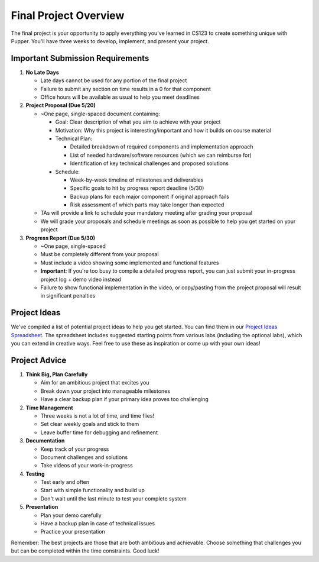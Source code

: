 Final Project Overview
=====================

The final project is your opportunity to apply everything you've learned in CS123 to create something unique with Pupper. You'll have three weeks to develop, implement, and present your project.

Important Submission Requirements
------------------------------
1. **No Late Days**

   - Late days cannot be used for any portion of the final project
   - Failure to submit any section on time results in a 0 for that component
   - Office hours will be available as usual to help you meet deadlines

2. **Project Proposal (Due 5/20)**
   
   - ~One page, single-spaced document containing:
  
     - Goal: Clear description of what you aim to achieve with your project
     - Motivation: Why this project is interesting/important and how it builds on course material
     - Technical Plan: 
  
       - Detailed breakdown of required components and implementation approach
       - List of needed hardware/software resources (which we can reimburse for)
       - Identification of key technical challenges and proposed solutions
  
     - Schedule:
  
       - Week-by-week timeline of milestones and deliverables
       - Specific goals to hit by progress report deadline (5/30)
       - Backup plans for each major component if original approach fails
       - Risk assessment of which parts may take longer than expected
  
   - TAs will provide a link to schedule your mandatory meeting after grading your proposal
   - We will grade your proposals and schedule meetings as soon as possible to help you get started on your project

3. **Progress Report (Due 5/30)**

   - ~One page, single-spaced
   - Must be completely different from your proposal
   - Must include a video showing some implemented and functional features
   - **Important**: If you're too busy to compile a detailed progress report, you can just submit your in-progress project log + demo video instead
   - Failure to show functional implementation in the video, or copy/pasting from the project proposal will result in significant penalties

Project Ideas
-----------
We've compiled a list of potential project ideas to help you get started. You can find them in our `Project Ideas Spreadsheet <https://docs.google.com/spreadsheets/d/1fMy-Vo0vjHK6ASFYn5OJlKVUja1LdaAGdy50HYk_MDw/edit?usp=sharing>`_. The spreadsheet includes suggested starting points from various labs (including the optional labs), which you can extend in creative ways. Feel free to use these as inspiration or come up with your own ideas!

Project Advice
------------
1. **Think Big, Plan Carefully**
   
   - Aim for an ambitious project that excites you
   - Break down your project into manageable milestones
   - Have a clear backup plan if your primary idea proves too challenging

2. **Time Management**
   
   - Three weeks is not a lot of time, and time flies!
   - Set clear weekly goals and stick to them
   - Leave buffer time for debugging and refinement

3. **Documentation**
   
   - Keep track of your progress
   - Document challenges and solutions
   - Take videos of your work-in-progress

4. **Testing**
   
   - Test early and often
   - Start with simple functionality and build up
   - Don't wait until the last minute to test your complete system

5. **Presentation**
   
   - Plan your demo carefully
   - Have a backup plan in case of technical issues
   - Practice your presentation

Remember: The best projects are those that are both ambitious and achievable. Choose something that challenges you but can be completed within the time constraints. Good luck!

